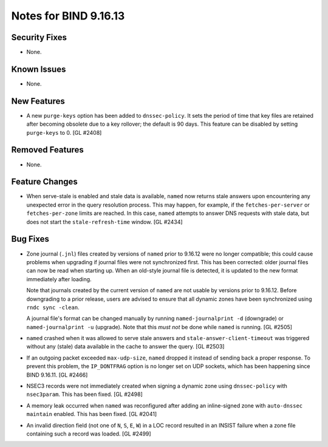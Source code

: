 .. 
   Copyright (C) Internet Systems Consortium, Inc. ("ISC")
   
   This Source Code Form is subject to the terms of the Mozilla Public
   License, v. 2.0. If a copy of the MPL was not distributed with this
   file, you can obtain one at https://mozilla.org/MPL/2.0/.
   
   See the COPYRIGHT file distributed with this work for additional
   information regarding copyright ownership.

Notes for BIND 9.16.13
----------------------

Security Fixes
~~~~~~~~~~~~~~

- None.

Known Issues
~~~~~~~~~~~~

- None.

New Features
~~~~~~~~~~~~

- A new ``purge-keys`` option has been added to ``dnssec-policy``. It
  sets the period of time that key files are retained after becoming
  obsolete due to a key rollover; the default is 90 days. This feature
  can be disabled by setting ``purge-keys`` to 0. [GL #2408]

Removed Features
~~~~~~~~~~~~~~~~

- None.

Feature Changes
~~~~~~~~~~~~~~~

- When serve-stale is enabled and stale data is available, ``named`` now
  returns stale answers upon encountering any unexpected error in the
  query resolution process. This may happen, for example, if the
  ``fetches-per-server`` or ``fetches-per-zone`` limits are reached. In
  this case, ``named`` attempts to answer DNS requests with stale data,
  but does not start the ``stale-refresh-time`` window. [GL #2434]

Bug Fixes
~~~~~~~~~

- Zone journal (``.jnl``) files created by versions of ``named`` prior
  to 9.16.12 were no longer compatible; this could cause problems when
  upgrading if journal files were not synchronized first. This has been
  corrected: older journal files can now be read when starting up. When
  an old-style journal file is detected, it is updated to the new format
  immediately after loading.

  Note that journals created by the current version of ``named`` are not
  usable by versions prior to 9.16.12. Before downgrading to a prior
  release, users are advised to ensure that all dynamic zones have been
  synchronized using ``rndc sync -clean``.

  A journal file's format can be changed manually by running
  ``named-journalprint -d`` (downgrade) or ``named-journalprint -u``
  (upgrade). Note that this *must not* be done while ``named`` is
  running. [GL #2505]

- ``named`` crashed when it was allowed to serve stale answers and
  ``stale-answer-client-timeout`` was triggered without any (stale) data
  available in the cache to answer the query. [GL #2503]

- If an outgoing packet exceeded ``max-udp-size``, ``named`` dropped it
  instead of sending back a proper response. To prevent this problem,
  the ``IP_DONTFRAG`` option is no longer set on UDP sockets, which has
  been happening since BIND 9.16.11. [GL #2466]

- NSEC3 records were not immediately created when signing a dynamic zone
  using ``dnssec-policy`` with ``nsec3param``. This has been fixed.
  [GL #2498]

- A memory leak occurred when ``named`` was reconfigured after adding an
  inline-signed zone with ``auto-dnssec maintain`` enabled. This has
  been fixed. [GL #2041]

- An invalid direction field (not one of ``N``, ``S``, ``E``, ``W``) in
  a LOC record resulted in an INSIST failure when a zone file containing
  such a record was loaded. [GL #2499]
